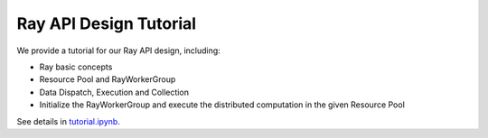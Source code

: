 Ray API Design Tutorial
=======================================

We provide a tutorial for our Ray API design, including:

- Ray basic concepts
- Resource Pool and RayWorkerGroup
- Data Dispatch, Execution and Collection
- Initialize the RayWorkerGroup and execute the distributed computation in the given Resource Pool

See details in `tutorial.ipynb <https://github.com/volcengine/verl/blob/main/examples/ray/tutorial.ipynb>`_.